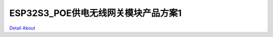 ESP32S3_POE供电无线网关模块产品方案1 
====================================

.. image:: ./XIAO_POE_RJ45_V20_TOP1.JPG

.. image:: ./XIAO_POE_RJ45_V20_TOP2.JPG

.. image:: ./XIAO_POE_RJ45_V20_BOT1.JPG

.. image:: ./XIAO_POE_RJ45_V20_BOT2.JPG

`Detail About <https://allwinwaydocs.readthedocs.io/zh-cn/latest/about.html#about>`_